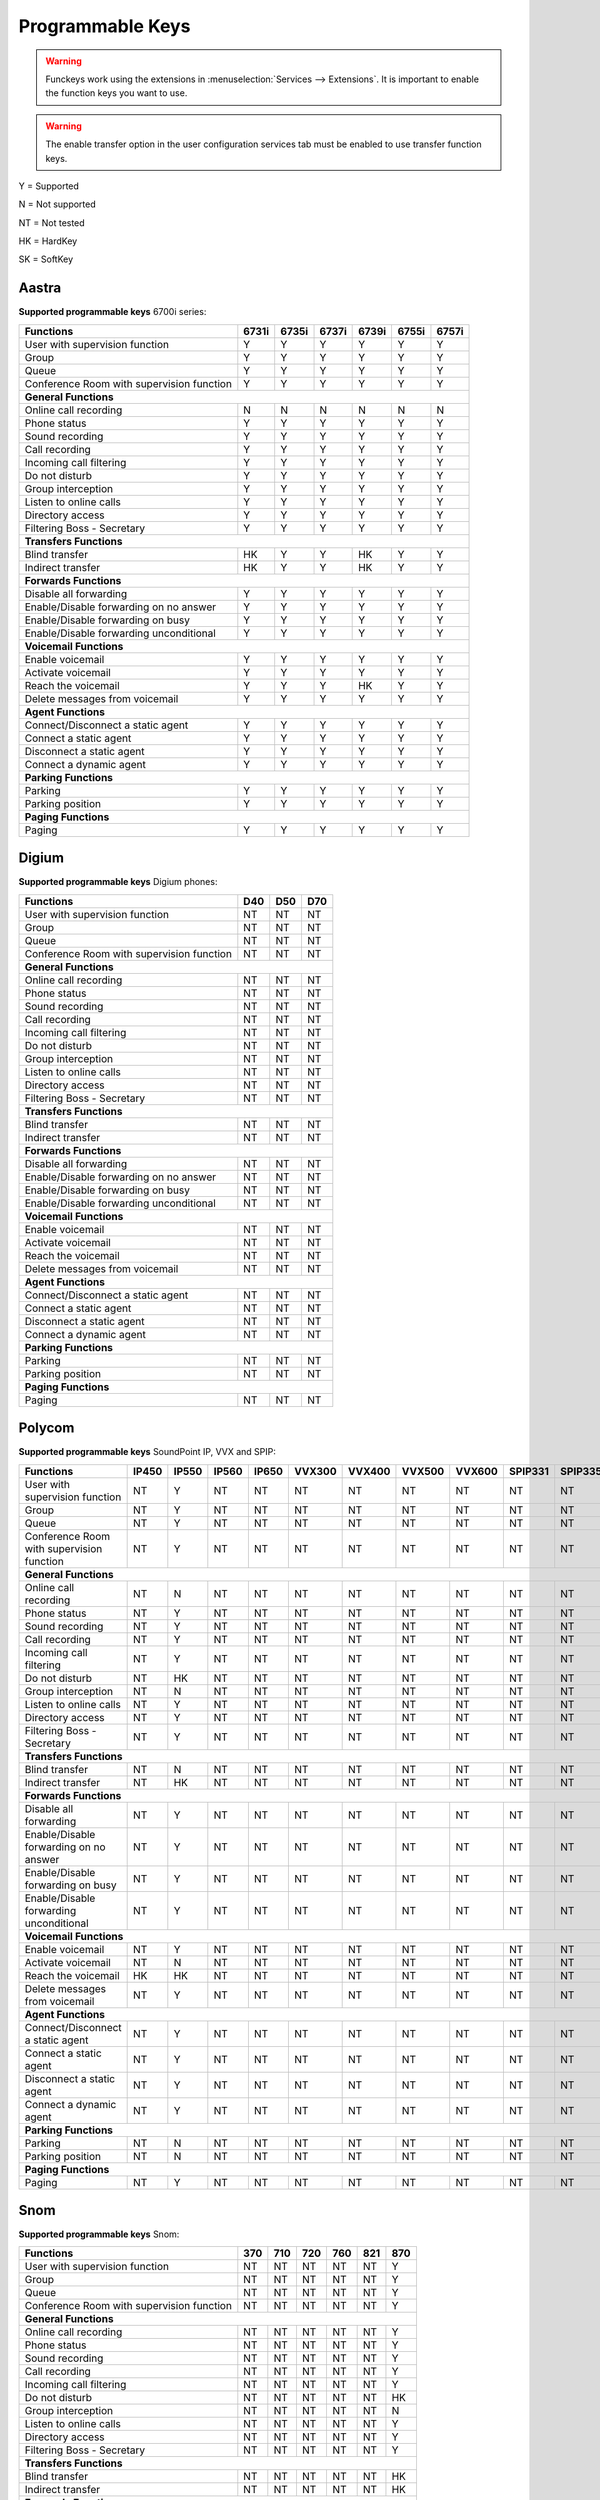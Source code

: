 *****************
Programmable Keys
*****************

.. warning::

    Funckeys work using the extensions in :menuselection:`Services --> Extensions`. It is important
    to enable the function keys you want to use.

.. warning::

    The enable transfer option in the user configuration services tab must be enabled to use transfer
    function keys.


Y = Supported

N = Not supported

NT = Not tested

HK = HardKey

SK = SoftKey

Aastra
======

**Supported programmable keys** 6700i series:

+-------------------------------------------+-------+-------+-------+-------+-------+-------+
| Functions                                 | 6731i | 6735i | 6737i | 6739i | 6755i | 6757i |
+===========================================+=======+=======+=======+=======+=======+=======+
| User with supervision function            | Y     | Y     | Y     | Y     | Y     | Y     |
+-------------------------------------------+-------+-------+-------+-------+-------+-------+
| Group                                     | Y     | Y     | Y     | Y     | Y     | Y     |
+-------------------------------------------+-------+-------+-------+-------+-------+-------+
| Queue                                     | Y     | Y     | Y     | Y     | Y     | Y     |
+-------------------------------------------+-------+-------+-------+-------+-------+-------+
| Conference Room with supervision function | Y     | Y     | Y     | Y     | Y     | Y     |
+-------------------------------------------+-------+-------+-------+-------+-------+-------+
| **General Functions**                                                                     |
+-------------------------------------------+-------+-------+-------+-------+-------+-------+
| Online call recording                     | N     | N     | N     | N     | N     | N     |
+-------------------------------------------+-------+-------+-------+-------+-------+-------+
| Phone status                              | Y     | Y     | Y     | Y     | Y     | Y     |
+-------------------------------------------+-------+-------+-------+-------+-------+-------+
| Sound recording                           | Y     | Y     | Y     | Y     | Y     | Y     |
+-------------------------------------------+-------+-------+-------+-------+-------+-------+
| Call recording                            | Y     | Y     | Y     | Y     | Y     | Y     |
+-------------------------------------------+-------+-------+-------+-------+-------+-------+
| Incoming call filtering                   | Y     | Y     | Y     | Y     | Y     | Y     |
+-------------------------------------------+-------+-------+-------+-------+-------+-------+
| Do not disturb                            | Y     | Y     | Y     | Y     | Y     | Y     |
+-------------------------------------------+-------+-------+-------+-------+-------+-------+
| Group interception                        | Y     | Y     | Y     | Y     | Y     | Y     |
+-------------------------------------------+-------+-------+-------+-------+-------+-------+
| Listen to online calls                    | Y     | Y     | Y     | Y     | Y     | Y     |
+-------------------------------------------+-------+-------+-------+-------+-------+-------+
| Directory access                          | Y     | Y     | Y     | Y     | Y     | Y     | 
+-------------------------------------------+-------+-------+-------+-------+-------+-------+
| Filtering Boss - Secretary                | Y     | Y     | Y     | Y     | Y     | Y     |
+-------------------------------------------+-------+-------+-------+-------+-------+-------+
| **Transfers Functions**                                                                   | 
+-------------------------------------------+-------+-------+-------+-------+-------+-------+
| Blind transfer                            | HK    | Y     | Y     | HK    | Y     | Y     |
+-------------------------------------------+-------+-------+-------+-------+-------+-------+
| Indirect transfer                         | HK    | Y     | Y     | HK    | Y     | Y     |
+-------------------------------------------+-------+-------+-------+-------+-------+-------+
| **Forwards Functions**                                                                    |
+-------------------------------------------+-------+-------+-------+-------+-------+-------+
| Disable all forwarding                    | Y     | Y     | Y     | Y     | Y     | Y     |
+-------------------------------------------+-------+-------+-------+-------+-------+-------+
| Enable/Disable forwarding on no answer    | Y     | Y     | Y     | Y     | Y     | Y     |
+-------------------------------------------+-------+-------+-------+-------+-------+-------+
| Enable/Disable forwarding on busy         | Y     | Y     | Y     | Y     | Y     | Y     |
+-------------------------------------------+-------+-------+-------+-------+-------+-------+
| Enable/Disable forwarding unconditional   | Y     | Y     | Y     | Y     | Y     | Y     |
+-------------------------------------------+-------+-------+-------+-------+-------+-------+
| **Voicemail Functions**                                                                   |
+-------------------------------------------+-------+-------+-------+-------+-------+-------+
| Enable voicemail                          | Y     | Y     | Y     | Y     | Y     | Y     |
+-------------------------------------------+-------+-------+-------+-------+-------+-------+
| Activate voicemail                        | Y     | Y     | Y     | Y     | Y     | Y     |
+-------------------------------------------+-------+-------+-------+-------+-------+-------+
| Reach the voicemail                       | Y     | Y     | Y     | HK    | Y     | Y     |
+-------------------------------------------+-------+-------+-------+-------+-------+-------+
| Delete messages from voicemail            | Y     | Y     | Y     | Y     | Y     | Y     |
+-------------------------------------------+-------+-------+-------+-------+-------+-------+
| **Agent Functions**                                                                       |
+-------------------------------------------+-------+-------+-------+-------+-------+-------+
| Connect/Disconnect a static agent         | Y     | Y     | Y     | Y     | Y     | Y     |
+-------------------------------------------+-------+-------+-------+-------+-------+-------+
| Connect a static agent                    | Y     | Y     | Y     | Y     | Y     | Y     | 
+-------------------------------------------+-------+-------+-------+-------+-------+-------+
| Disconnect a static agent                 | Y     | Y     | Y     | Y     | Y     | Y     |
+-------------------------------------------+-------+-------+-------+-------+-------+-------+
| Connect a dynamic agent                   | Y     | Y     | Y     | Y     | Y     | Y     |
+-------------------------------------------+-------+-------+-------+-------+-------+-------+
| **Parking Functions**                                                                     |
+-------------------------------------------+-------+-------+-------+-------+-------+-------+
| Parking                                   | Y     | Y     | Y     | Y     | Y     | Y     |
+-------------------------------------------+-------+-------+-------+-------+-------+-------+
| Parking position                          | Y     | Y     | Y     | Y     | Y     | Y     |
+-------------------------------------------+-------+-------+-------+-------+-------+-------+
| **Paging Functions**                                                                      |
+-------------------------------------------+-------+-------+-------+-------+-------+-------+
| Paging                                    | Y     | Y     | Y     | Y     | Y     | Y     |
+-------------------------------------------+-------+-------+-------+-------+-------+-------+

Digium
======

**Supported programmable keys** Digium phones:

+-------------------------------------------+-------+-------+-------+
| Functions                                 |  D40  |  D50  |  D70  |
+===========================================+=======+=======+=======+
| User with supervision function            | NT    | NT    | NT    |
+-------------------------------------------+-------+-------+-------+
| Group                                     | NT    | NT    | NT    |
+-------------------------------------------+-------+-------+-------+
| Queue                                     | NT    | NT    | NT    |
+-------------------------------------------+-------+-------+-------+
| Conference Room with supervision function | NT    | NT    | NT    |
+-------------------------------------------+-------+-------+-------+
| **General Functions**                                             |
+-------------------------------------------+-------+-------+-------+
| Online call recording                     | NT    | NT    | NT    |
+-------------------------------------------+-------+-------+-------+
| Phone status                              | NT    | NT    | NT    |
+-------------------------------------------+-------+-------+-------+
| Sound recording                           | NT    | NT    | NT    |
+-------------------------------------------+-------+-------+-------+
| Call recording                            | NT    | NT    | NT    |
+-------------------------------------------+-------+-------+-------+
| Incoming call filtering                   | NT    | NT    | NT    |
+-------------------------------------------+-------+-------+-------+
| Do not disturb                            | NT    | NT    | NT    |
+-------------------------------------------+-------+-------+-------+
| Group interception                        | NT    | NT    | NT    |
+-------------------------------------------+-------+-------+-------+
| Listen to online calls                    | NT    | NT    | NT    |
+-------------------------------------------+-------+-------+-------+
| Directory access                          | NT    | NT    | NT    |
+-------------------------------------------+-------+-------+-------+
| Filtering Boss - Secretary                | NT    | NT    | NT    |
+-------------------------------------------+-------+-------+-------+
| **Transfers Functions**                                           |
+-------------------------------------------+-------+-------+-------+
| Blind transfer                            | NT    | NT    | NT    |
+-------------------------------------------+-------+-------+-------+
| Indirect transfer                         | NT    | NT    | NT    |
+-------------------------------------------+-------+-------+-------+
| **Forwards Functions**                                            |
+-------------------------------------------+-------+-------+-------+
| Disable all forwarding                    | NT    | NT    | NT    |
+-------------------------------------------+-------+-------+-------+
| Enable/Disable forwarding on no answer    | NT    | NT    | NT    |
+-------------------------------------------+-------+-------+-------+
| Enable/Disable forwarding on busy         | NT    | NT    | NT    |
+-------------------------------------------+-------+-------+-------+
| Enable/Disable forwarding unconditional   | NT    | NT    | NT    |
+-------------------------------------------+-------+-------+-------+
| **Voicemail Functions**                                           |
+-------------------------------------------+-------+-------+-------+
| Enable voicemail                          | NT    | NT    | NT    |
+-------------------------------------------+-------+-------+-------+
| Activate voicemail                        | NT    | NT    | NT    |
+-------------------------------------------+-------+-------+-------+
| Reach the voicemail                       | NT    | NT    | NT    |
+-------------------------------------------+-------+-------+-------+
| Delete messages from voicemail            | NT    | NT    | NT    |
+-------------------------------------------+-------+-------+-------+
| **Agent Functions**                                               |
+-------------------------------------------+-------+-------+-------+
| Connect/Disconnect a static agent         | NT    | NT    | NT    |
+-------------------------------------------+-------+-------+-------+
| Connect a static agent                    | NT    | NT    | NT    |
+-------------------------------------------+-------+-------+-------+
| Disconnect a static agent                 | NT    | NT    | NT    |
+-------------------------------------------+-------+-------+-------+
| Connect a dynamic agent                   | NT    | NT    | NT    |
+-------------------------------------------+-------+-------+-------+
| **Parking Functions**                                             |
+-------------------------------------------+-------+-------+-------+
| Parking                                   | NT    | NT    | NT    |
+-------------------------------------------+-------+-------+-------+
| Parking position                          | NT    | NT    | NT    |
+-------------------------------------------+-------+-------+-------+
| **Paging Functions**                                              |
+-------------------------------------------+-------+-------+-------+
| Paging                                    | NT    | NT    | NT    |
+-------------------------------------------+-------+-------+-------+


Polycom
=======

**Supported programmable keys** SoundPoint IP, VVX and SPIP:

+-------------------------------------------+-------+-------+-------+-------+--------+--------+--------+--------+---------+---------+
| Functions                                 | IP450 | IP550 | IP560 | IP650 | VVX300 | VVX400 | VVX500 | VVX600 | SPIP331 | SPIP335 | 
+===========================================+=======+=======+=======+=======+========+========+========+========+=========+=========+
| User with supervision function            | NT    | Y     | NT    | NT    | NT     | NT     | NT     | NT     | NT      | NT      |
+-------------------------------------------+-------+-------+-------+-------+--------+--------+--------+--------+---------+---------+
| Group                                     | NT    | Y     | NT    | NT    | NT     | NT     | NT     | NT     | NT      | NT      |
+-------------------------------------------+-------+-------+-------+-------+--------+--------+--------+--------+---------+---------+
| Queue                                     | NT    | Y     | NT    | NT    | NT     | NT     | NT     | NT     | NT      | NT      |
+-------------------------------------------+-------+-------+-------+-------+--------+--------+--------+--------+---------+---------+
| Conference Room with supervision function | NT    | Y     | NT    | NT    | NT     | NT     | NT     | NT     | NT      | NT      |
+-------------------------------------------+-------+-------+-------+-------+--------+--------+--------+--------+---------+---------+
| **General Functions**                                                                                                             |
+-------------------------------------------+-------+-------+-------+-------+--------+--------+--------+--------+---------+---------+
| Online call recording                     | NT    | N     | NT    | NT    | NT     | NT     | NT     | NT     | NT      | NT      | 
+-------------------------------------------+-------+-------+-------+-------+--------+--------+--------+--------+---------+---------+
| Phone status                              | NT    | Y     | NT    | NT    | NT     | NT     | NT     | NT     | NT      | NT      |
+-------------------------------------------+-------+-------+-------+-------+--------+--------+--------+--------+---------+---------+
| Sound recording                           | NT    | Y     | NT    | NT    | NT     | NT     | NT     | NT     | NT      | NT      |
+-------------------------------------------+-------+-------+-------+-------+--------+--------+--------+--------+---------+---------+
| Call recording                            | NT    | Y     | NT    | NT    | NT     | NT     | NT     | NT     | NT      | NT      |
+-------------------------------------------+-------+-------+-------+-------+--------+--------+--------+--------+---------+---------+
| Incoming call filtering                   | NT    | Y     | NT    | NT    | NT     | NT     | NT     | NT     | NT      | NT      |
+-------------------------------------------+-------+-------+-------+-------+--------+--------+--------+--------+---------+---------+
| Do not disturb                            | NT    | HK    | NT    | NT    | NT     | NT     | NT     | NT     | NT      | NT      |
+-------------------------------------------+-------+-------+-------+-------+--------+--------+--------+--------+---------+---------+
| Group interception                        | NT    | N     | NT    | NT    | NT     | NT     | NT     | NT     | NT      | NT      |
+-------------------------------------------+-------+-------+-------+-------+--------+--------+--------+--------+---------+---------+
| Listen to online calls                    | NT    | Y     | NT    | NT    | NT     | NT     | NT     | NT     | NT      | NT      |
+-------------------------------------------+-------+-------+-------+-------+--------+--------+--------+--------+---------+---------+
| Directory access                          | NT    | Y     | NT    | NT    | NT     | NT     | NT     | NT     | NT      | NT      |
+-------------------------------------------+-------+-------+-------+-------+--------+--------+--------+--------+---------+---------+
| Filtering Boss - Secretary                | NT    | Y     | NT    | NT    | NT     | NT     | NT     | NT     | NT      | NT      |
+-------------------------------------------+-------+-------+-------+-------+--------+--------+--------+--------+---------+---------+
| **Transfers Functions**                                                                                                           |
+-------------------------------------------+-------+-------+-------+-------+--------+--------+--------+--------+---------+---------+
| Blind transfer                            | NT    | N     | NT    | NT    | NT     | NT     | NT     | NT     | NT      | NT      |
+-------------------------------------------+-------+-------+-------+-------+--------+--------+--------+--------+---------+---------+
| Indirect transfer                         | NT    | HK    | NT    | NT    | NT     | NT     | NT     | NT     | NT      | NT      |
+-------------------------------------------+-------+-------+-------+-------+--------+--------+--------+--------+---------+---------+
| **Forwards Functions**                                                                                                            |
+-------------------------------------------+-------+-------+-------+-------+--------+--------+--------+--------+---------+---------+
| Disable all forwarding                    | NT    | Y     | NT    | NT    | NT     | NT     | NT     | NT     | NT      | NT      |
+-------------------------------------------+-------+-------+-------+-------+--------+--------+--------+--------+---------+---------+
| Enable/Disable forwarding on no answer    | NT    | Y     | NT    | NT    | NT     | NT     | NT     | NT     | NT      | NT      |
+-------------------------------------------+-------+-------+-------+-------+--------+--------+--------+--------+---------+---------+
| Enable/Disable forwarding on busy         | NT    | Y     | NT    | NT    | NT     | NT     | NT     | NT     | NT      | NT      |
+-------------------------------------------+-------+-------+-------+-------+--------+--------+--------+--------+---------+---------+
| Enable/Disable forwarding unconditional   | NT    | Y     | NT    | NT    | NT     | NT     | NT     | NT     | NT      | NT      |
+-------------------------------------------+-------+-------+-------+-------+--------+--------+--------+--------+---------+---------+
| **Voicemail Functions**                                                                                                           |
+-------------------------------------------+-------+-------+-------+-------+--------+--------+--------+--------+---------+---------+
| Enable voicemail                          | NT    | Y     | NT    | NT    | NT     | NT     | NT     | NT     | NT      | NT      |
+-------------------------------------------+-------+-------+-------+-------+--------+--------+--------+--------+---------+---------+
| Activate voicemail                        | NT    | N     | NT    | NT    | NT     | NT     | NT     | NT     | NT      | NT      |
+-------------------------------------------+-------+-------+-------+-------+--------+--------+--------+--------+---------+---------+
| Reach the voicemail                       | HK    | HK    | NT    | NT    | NT     | NT     | NT     | NT     | NT      | NT      |
+-------------------------------------------+-------+-------+-------+-------+--------+--------+--------+--------+---------+---------+
| Delete messages from voicemail            | NT    | Y     | NT    | NT    | NT     | NT     | NT     | NT     | NT      | NT      |
+-------------------------------------------+-------+-------+-------+-------+--------+--------+--------+--------+---------+---------+
| **Agent Functions**                                                                                                               |
+-------------------------------------------+-------+-------+-------+-------+--------+--------+--------+--------+---------+---------+
| Connect/Disconnect a static agent         | NT    | Y     | NT    | NT    | NT     | NT     | NT     | NT     | NT      | NT      |
+-------------------------------------------+-------+-------+-------+-------+--------+--------+--------+--------+---------+---------+
| Connect a static agent                    | NT    | Y     | NT    | NT    | NT     | NT     | NT     | NT     | NT      | NT      |
+-------------------------------------------+-------+-------+-------+-------+--------+--------+--------+--------+---------+---------+
| Disconnect a static agent                 | NT    | Y     | NT    | NT    | NT     | NT     | NT     | NT     | NT      | NT      |
+-------------------------------------------+-------+-------+-------+-------+--------+--------+--------+--------+---------+---------+
| Connect a dynamic agent                   | NT    | Y     | NT    | NT    | NT     | NT     | NT     | NT     | NT      | NT      |
+-------------------------------------------+-------+-------+-------+-------+--------+--------+--------+--------+---------+---------+
| **Parking Functions**                                                                                                             |
+-------------------------------------------+-------+-------+-------+-------+--------+--------+--------+--------+---------+---------+
| Parking                                   | NT    | N     | NT    | NT    | NT     | NT     | NT     | NT     | NT      | NT      |
+-------------------------------------------+-------+-------+-------+-------+--------+--------+--------+--------+---------+---------+
| Parking position                          | NT    | N     | NT    | NT    | NT     | NT     | NT     | NT     | NT      | NT      |
+-------------------------------------------+-------+-------+-------+-------+--------+--------+--------+--------+---------+---------+
| **Paging Functions**                                                                                                              |
+-------------------------------------------+-------+-------+-------+-------+--------+--------+--------+--------+---------+---------+
| Paging                                    | NT    | Y     | NT    | NT    | NT     | NT     | NT     | NT     | NT      | NT      |
+-------------------------------------------+-------+-------+-------+-------+--------+--------+--------+--------+---------+---------+

Snom
====

**Supported programmable keys** Snom:

+-------------------------------------------+-------+-------+-------+-------+-------+-------+
| Functions                                 |  370  |  710  |  720  |  760  |  821  |  870  |
+===========================================+=======+=======+=======+=======+=======+=======+
| User with supervision function            | NT    | NT    | NT    | NT    | NT    | Y     |
+-------------------------------------------+-------+-------+-------+-------+-------+-------+
| Group                                     | NT    | NT    | NT    | NT    | NT    | Y     |
+-------------------------------------------+-------+-------+-------+-------+-------+-------+
| Queue                                     | NT    | NT    | NT    | NT    | NT    | Y     |
+-------------------------------------------+-------+-------+-------+-------+-------+-------+
| Conference Room with supervision function | NT    | NT    | NT    | NT    | NT    | Y     |
+-------------------------------------------+-------+-------+-------+-------+-------+-------+
| **General Functions**                                                                     |
+-------------------------------------------+-------+-------+-------+-------+-------+-------+
| Online call recording                     | NT    | NT    | NT    | NT    | NT    | Y     |
+-------------------------------------------+-------+-------+-------+-------+-------+-------+
| Phone status                              | NT    | NT    | NT    | NT    | NT    | Y     |
+-------------------------------------------+-------+-------+-------+-------+-------+-------+
| Sound recording                           | NT    | NT    | NT    | NT    | NT    | Y     |
+-------------------------------------------+-------+-------+-------+-------+-------+-------+
| Call recording                            | NT    | NT    | NT    | NT    | NT    | Y     |
+-------------------------------------------+-------+-------+-------+-------+-------+-------+
| Incoming call filtering                   | NT    | NT    | NT    | NT    | NT    | Y     |
+-------------------------------------------+-------+-------+-------+-------+-------+-------+
| Do not disturb                            | NT    | NT    | NT    | NT    | NT    | HK    |
+-------------------------------------------+-------+-------+-------+-------+-------+-------+
| Group interception                        | NT    | NT    | NT    | NT    | NT    | N     |
+-------------------------------------------+-------+-------+-------+-------+-------+-------+
| Listen to online calls                    | NT    | NT    | NT    | NT    | NT    | Y     |
+-------------------------------------------+-------+-------+-------+-------+-------+-------+
| Directory access                          | NT    | NT    | NT    | NT    | NT    | Y     |
+-------------------------------------------+-------+-------+-------+-------+-------+-------+
| Filtering Boss - Secretary                | NT    | NT    | NT    | NT    | NT    | Y     |
+-------------------------------------------+-------+-------+-------+-------+-------+-------+
| **Transfers Functions**                                                                   |
+-------------------------------------------+-------+-------+-------+-------+-------+-------+
| Blind transfer                            | NT    | NT    | NT    | NT    | NT    | HK    |
+-------------------------------------------+-------+-------+-------+-------+-------+-------+
| Indirect transfer                         | NT    | NT    | NT    | NT    | NT    | HK    |
+-------------------------------------------+-------+-------+-------+-------+-------+-------+
| **Forwards Functions**                                                                    |
+-------------------------------------------+-------+-------+-------+-------+-------+-------+
| Disable all forwarding                    | NT    | NT    | NT    | NT    | NT    | Y     |
+-------------------------------------------+-------+-------+-------+-------+-------+-------+
| Enable/Disable forwarding on no answer    | NT    | NT    | NT    | NT    | NT    | Y     |
+-------------------------------------------+-------+-------+-------+-------+-------+-------+
| Enable/Disable forwarding on busy         | NT    | NT    | NT    | NT    | NT    | Y     |
+-------------------------------------------+-------+-------+-------+-------+-------+-------+
| Enable/Disable forwarding unconditional   | NT    | NT    | NT    | NT    | NT    | Y     |
+-------------------------------------------+-------+-------+-------+-------+-------+-------+
| **Voicemail Functions**                                                                   |
+-------------------------------------------+-------+-------+-------+-------+-------+-------+
| Enable voicemail                          | NT    | NT    | NT    | NT    | NT    | Y     |
+-------------------------------------------+-------+-------+-------+-------+-------+-------+
| Activate voicemail                        | NT    | NT    | NT    | NT    | NT    | Y     |
+-------------------------------------------+-------+-------+-------+-------+-------+-------+
| Reach the voicemail                       | NT    | NT    | NT    | NT    | NT    | HK    |
+-------------------------------------------+-------+-------+-------+-------+-------+-------+
| Delete messages from voicemail            | NT    | NT    | NT    | NT    | NT    | Y     |
+-------------------------------------------+-------+-------+-------+-------+-------+-------+
| **Agent Functions**                                                                       |
+-------------------------------------------+-------+-------+-------+-------+-------+-------+
| Connect/Disconnect a static agent         | NT    | NT    | NT    | NT    | NT    | Y     |
+-------------------------------------------+-------+-------+-------+-------+-------+-------+
| Connect a static agent                    | NT    | NT    | NT    | NT    | NT    | Y     |
+-------------------------------------------+-------+-------+-------+-------+-------+-------+
| Disconnect a static agent                 | NT    | NT    | NT    | NT    | NT    | Y     |
+-------------------------------------------+-------+-------+-------+-------+-------+-------+
| Connect a dynamic agent                   | NT    | NT    | NT    | NT    | NT    | Y     |
+-------------------------------------------+-------+-------+-------+-------+-------+-------+
| **Parking Functions**                                                                     |
+-------------------------------------------+-------+-------+-------+-------+-------+-------+
| Parking                                   | NT    | NT    | NT    | NT    | NT    | N     |
+-------------------------------------------+-------+-------+-------+-------+-------+-------+
| Parking position                          | NT    | NT    | NT    | NT    | NT    | N     |
+-------------------------------------------+-------+-------+-------+-------+-------+-------+
| **Paging Functions**                                                                      |
+-------------------------------------------+-------+-------+-------+-------+-------+-------+
| Paging                                    | NT    | NT    | NT    | NT    | NT    | Y     |
+-------------------------------------------+-------+-------+-------+-------+-------+-------+

Yealink
=======

**Supported programmable keys** Yealink:

+-------------------------------------------+-------+-------+-------+-------+-------+-------+-------+-------+
| Functions                                 | T18P  | T22P  | T28P  | T32G  | T38G  | T42G  | T46G  | W52P  |
+===========================================+=======+=======+=======+=======+=======+=======+=======+=======+
| User with supervision function            | NT    | NT    | NT    | NT    | NT    | NT    | NT    | NT    |
+-------------------------------------------+-------+-------+-------+-------+-------+-------+-------+-------+
| Group                                     | NT    | NT    | NT    | NT    | NT    | NT    | NT    | NT    |
+-------------------------------------------+-------+-------+-------+-------+-------+-------+-------+-------+
| Queue                                     | NT    | NT    | NT    | NT    | NT    | NT    | NT    | NT    |
+-------------------------------------------+-------+-------+-------+-------+-------+-------+-------+-------+
| Conference Room with supervision function | NT    | NT    | NT    | NT    | NT    | NT    | NT    | NT    |
+-------------------------------------------+-------+-------+-------+-------+-------+-------+-------+-------+
| **General Functions**                                                                                     |
+-------------------------------------------+-------+-------+-------+-------+-------+-------+-------+-------+
| Online call recording                     | NT    | NT    | NT    | NT    | NT    | NT    | NT    | NT    |
+-------------------------------------------+-------+-------+-------+-------+-------+-------+-------+-------+
| Phone status                              | NT    | NT    | NT    | NT    | NT    | NT    | NT    | NT    |
+-------------------------------------------+-------+-------+-------+-------+-------+-------+-------+-------+
| Sound recording                           | NT    | NT    | NT    | NT    | NT    | NT    | NT    | NT    |
+-------------------------------------------+-------+-------+-------+-------+-------+-------+-------+-------+
| Call recording                            | NT    | NT    | NT    | NT    | NT    | NT    | NT    | NT    |
+-------------------------------------------+-------+-------+-------+-------+-------+-------+-------+-------+
| Incoming call filtering                   | NT    | NT    | NT    | NT    | NT    | NT    | NT    | NT    |
+-------------------------------------------+-------+-------+-------+-------+-------+-------+-------+-------+
| Do not disturb                            | NT    | NT    | NT    | NT    | NT    | NT    | NT    | NT    |
+-------------------------------------------+-------+-------+-------+-------+-------+-------+-------+-------+
| Group interception                        | NT    | NT    | NT    | NT    | NT    | NT    | NT    | NT    |
+-------------------------------------------+-------+-------+-------+-------+-------+-------+-------+-------+
| Listen to online calls                    | NT    | NT    | NT    | NT    | NT    | NT    | NT    | NT    |
+-------------------------------------------+-------+-------+-------+-------+-------+-------+-------+-------+
| Directory access                          | NT    | NT    | NT    | NT    | NT    | NT    | NT    | NT    |
+-------------------------------------------+-------+-------+-------+-------+-------+-------+-------+-------+
| Filtering Boss - Secretary                | NT    | NT    | NT    | NT    | NT    | NT    | NT    | NT    |
+-------------------------------------------+-------+-------+-------+-------+-------+-------+-------+-------+
| **Transfers Functions**                                                                                   |
+-------------------------------------------+-------+-------+-------+-------+-------+-------+-------+-------+
| Blind transfer                            | NT    | NT    | NT    | NT    | NT    | NT    | NT    | NT    |
+-------------------------------------------+-------+-------+-------+-------+-------+-------+-------+-------+
| Indirect transfer                         | NT    | NT    | NT    | NT    | NT    | NT    | NT    | NT    |
+-------------------------------------------+-------+-------+-------+-------+-------+-------+-------+-------+
| **Forwards Functions**                                                                                    |
+-------------------------------------------+-------+-------+-------+-------+-------+-------+-------+-------+
| Disable all forwarding                    | NT    | NT    | NT    | NT    | NT    | NT    | NT    | NT    |
+-------------------------------------------+-------+-------+-------+-------+-------+-------+-------+-------+
| Enable/Disable forwarding on no answer    | NT    | NT    | NT    | NT    | NT    | NT    | NT    | NT    |
+-------------------------------------------+-------+-------+-------+-------+-------+-------+-------+-------+
| Enable/Disable forwarding on busy         | NT    | NT    | NT    | NT    | NT    | NT    | NT    | NT    |
+-------------------------------------------+-------+-------+-------+-------+-------+-------+-------+-------+
| Enable/Disable forwarding unconditional   | NT    | NT    | NT    | NT    | NT    | NT    | NT    | NT    |
+-------------------------------------------+-------+-------+-------+-------+-------+-------+-------+-------+
| **Voicemail Functions**                                                                                   |
+-------------------------------------------+-------+-------+-------+-------+-------+-------+-------+-------+
| Enable voicemail                          | NT    | NT    | NT    | NT    | NT    | NT    | NT    | NT    |
+-------------------------------------------+-------+-------+-------+-------+-------+-------+-------+-------+
| Activate voicemail                        | NT    | NT    | NT    | NT    | NT    | NT    | NT    | NT    |
+-------------------------------------------+-------+-------+-------+-------+-------+-------+-------+-------+
| Reach the voicemail                       | NT    | NT    | NT    | NT    | NT    | NT    | NT    | NT    |
+-------------------------------------------+-------+-------+-------+-------+-------+-------+-------+-------+
| Delete messages from voicemail            | NT    | NT    | NT    | NT    | NT    | NT    | NT    | NT    |
+-------------------------------------------+-------+-------+-------+-------+-------+-------+-------+-------+
| **Agent Functions**                                                                                       |
+-------------------------------------------+-------+-------+-------+-------+-------+-------+-------+-------+
| Connect/Disconnect a static agent         | NT    | NT    | NT    | NT    | NT    | NT    | NT    | NT    |
+-------------------------------------------+-------+-------+-------+-------+-------+-------+-------+-------+
| Connect a static agent                    | NT    | NT    | NT    | NT    | NT    | NT    | NT    | NT    |
+-------------------------------------------+-------+-------+-------+-------+-------+-------+-------+-------+
| Disconnect a static agent                 | NT    | NT    | NT    | NT    | NT    | NT    | NT    | NT    |
+-------------------------------------------+-------+-------+-------+-------+-------+-------+-------+-------+
| Connect a dynamic agent                   | NT    | NT    | NT    | NT    | NT    | NT    | NT    | NT    |
+-------------------------------------------+-------+-------+-------+-------+-------+-------+-------+-------+
| **Parking Functions**                                                                                     |
+-------------------------------------------+-------+-------+-------+-------+-------+-------+-------+-------+
| Parking                                   | NT    | NT    | NT    | NT    | NT    | NT    | NT    | NT    |
+-------------------------------------------+-------+-------+-------+-------+-------+-------+-------+-------+
| Parking position                          | NT    | NT    | NT    | NT    | NT    | NT    | NT    | NT    |
+-------------------------------------------+-------+-------+-------+-------+-------+-------+-------+-------+
| **Paging Functions**                                                                                      |
+-------------------------------------------+-------+-------+-------+-------+-------+-------+-------+-------+
| Paging                                    | NT    | NT    | NT    | NT    | NT    | NT    | NT    | NT    |
+-------------------------------------------+-------+-------+-------+-------+-------+-------+-------+-------+
